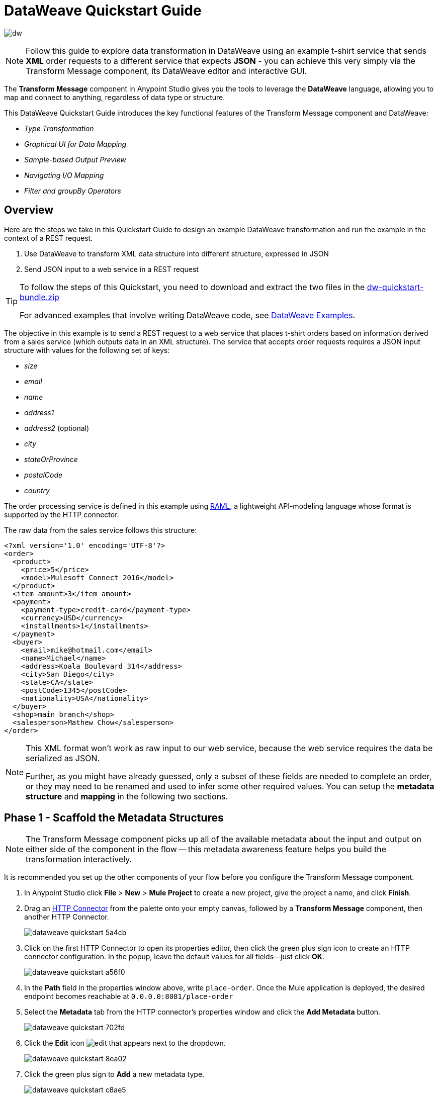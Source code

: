 = DataWeave Quickstart Guide
:keywords: studio, anypoint, esb, transform, transformer, format, aggregate, rename, split, filter convert, xml, json, csv, pojo, java object, metadata, dataweave, data weave, datamapper, dwl, dfl, dw, output structure, input structure, map, mapping


image:dw-logo.png[dw]

[NOTE]
Follow this guide to explore data transformation in DataWeave using an example t-shirt service that sends *XML* order requests to a different service that expects *JSON* - you can achieve this very simply via the Transform Message component, its DataWeave editor and interactive GUI.

The *Transform Message* component in Anypoint Studio gives you the tools to leverage the *DataWeave* language, allowing you to map and connect to anything, regardless of data type or structure.

This DataWeave Quickstart Guide introduces the key functional features of the Transform Message component and DataWeave:

* _Type Transformation_
* _Graphical UI for Data Mapping_
* _Sample-based Output Preview_
* _Navigating I/O Mapping_
* _Filter and groupBy Operators_


== Overview

Here are the steps we take in this Quickstart Guide to design an example DataWeave transformation and run the example in the context of a REST request.

. Use DataWeave to transform XML data structure into different structure, expressed in JSON
. Send JSON input to a web service in a REST request

[TIP]
====
To follow the steps of this Quickstart, you need to download and extract the two files in the link:_attachments/dw-quickstart-bundle.zip[dw-quickstart-bundle.zip]

For advanced examples that involve writing DataWeave code, see link:/mule-user-guide/v/3.8/dataweave-examples[DataWeave Examples].

====

The objective in this example is to send a REST request to a web service that places t-shirt orders based on information derived from a sales service (which outputs data in an XML structure). The service that accepts order requests requires a JSON input structure with values for the following set of keys:

* _size_
* _email_
* _name_
* _address1_
* _address2_ (optional)
* _city_
* _stateOrProvince_
* _postalCode_
* _country_

The order processing service is defined in this example using link:http://raml.org/[RAML], a lightweight API-modeling language whose format is supported by the HTTP connector.

The raw data from the sales service follows this structure:

[source, xml, linenums]
----
<?xml version='1.0' encoding='UTF-8'?>
<order>
  <product>
    <price>5</price>
    <model>Mulesoft Connect 2016</model>
  </product>
  <item_amount>3</item_amount>
  <payment>
    <payment-type>credit-card</payment-type>
    <currency>USD</currency>
    <installments>1</installments>
  </payment>
  <buyer>
    <email>mike@hotmail.com</email>
    <name>Michael</name>
    <address>Koala Boulevard 314</address>
    <city>San Diego</city>
    <state>CA</state>
    <postCode>1345</postCode>
    <nationality>USA</nationality>
  </buyer>
  <shop>main branch</shop>
  <salesperson>Mathew Chow</salesperson>
</order>
----

[NOTE]
====
This XML format won't work as raw input to our web service, because the web service requires the data be serialized as JSON.

Further, as you might have already guessed, only a subset of these fields are needed to complete an order, or they may need to be renamed  and used to infer some other required values. You can setup the *metadata structure* and *mapping* in the following two sections.
====

== Phase 1 - Scaffold the Metadata Structures

[NOTE]
The Transform Message component picks up all of the available metadata about the input and output on either side of the component in the flow -- this metadata awareness feature helps you build the transformation interactively.

It is recommended you set up the other components of your flow before you configure the Transform Message component.

. In Anypoint Studio click *File* > *New* > *Mule Project* to create a new project, give the project a name, and click *Finish*.
. Drag an link:/mule-user-guide/v/3.8/http-connector[HTTP Connector] from the palette onto your empty canvas, followed by a *Transform Message* component, then another HTTP Connector.
+
image::dataweave-quickstart-5a4cb.png[]
. Click on the first HTTP Connector to open its properties editor, then click the green plus sign icon to create an HTTP connector configuration. In the popup, leave the default values for all fields--just click *OK*.
+
image::dataweave-quickstart-a56f0.png[]

. In the *Path* field in the properties window above, write `place-order`. Once the Mule application is deployed, the desired endpoint becomes reachable at `0.0.0.0:8081/place-order`
. Select the *Metadata* tab from the HTTP connector's properties window and click the *Add Metadata* button.
+
image::dataweave-quickstart-702fd.png[]
. Click the *Edit* icon image:edit_button.png[edit] that appears next to the dropdown.
+
image::dataweave-quickstart-8ea02.png[]
+
. Click the green plus sign to *Add* a new metadata type.
+
image::dataweave-quickstart-c8ae5.png[]
+
. Name the metadata type `XML-order-input` and click *Create type*.
+
image::dataweave-quickstart-22a00.png[]
+
. Select *XML* as the type, choose *Example* from the dropdown and point it to the location of the `dw-tshirt-inputsample.xml` file, which you can extract from the bundle you downloaded at the start of this guide (link:_attachments/dw-quickstart-bundle.zip[dw-quickstart-bundle.zip]). Then click *Select* to use this metadata type.
+
image::dataweave-quickstart-26f37.png[]
+
[TIP]
Now if you select the Transform Message component by clicking it in the flow, the input section should show the fields that are expected in the *incoming payload* through the Transform Message.
+
image::dataweave-quickstart-4a1db.png[]
+
. Click on the *_second HTTP connector in the flow_* to open its properties editor. Click the green plus sign to create a new configuration for the HTTP connector. In the Global Element Properties popup find the "RAML Location" field, and give the proper path to the `t-shirt.raml` file, which is available in the bundle you downloaded earlier. Then click *Ok*.
+
image::dataweave-quickstart-6d4b7.png[]

. Back in the HTTP connector properties window, set "Path" to */orders* and use *POST* as the "Method", picking out of the options described in the RAML you attached.
+
image::dataweave-quickstart-3c9c7.png[]

. Note that if you click on the Transform Message component, the output section now reflects the data structure that's described in the RAML file for *POST*-ing to `/orders`.
+
image::dataweave-quickstart-f39a5.png[]

[NOTE]
In this example we need to convert XML input into JSON output. Because this difference is defined and known in the metadata of both the input and output, *DataWeave handles the conversion _implicitly_*.


== Phase 2 - Map Input Fields to Output Fields


. Use the link:/mule-user-guide/v/3.8/using-dataweave-in-studio#the-graphical-ui[DataWeave GUI] to create the actual mapping between the input and output fields. Simply click and drag a field in the input side to a field in the output side. The most obvious task is to match similarly named fields together if their direct mapping is desired. Do the same for those that are similar, if necessary:

** `address` and `address1`
** `state` and `stateOrProvince`
** `nationality` and `country`.

+

[NOTE]
The `address2` and `size` fields in the output side should remain unassigned.

+
image::dataweave-quickstart-1984d.png[map]

+

[NOTE]
====
Each of these actions draws a connection in the UI and generates DataWeave code in the text editor. At this point your DataWeave code should look like this:
====
+
[source, DataWeave, linenums]
----
%dw 1.0
%output application/json
---
{
	address1: payload.order.buyer.address,
	city: payload.order.buyer.city,
	country: payload.order.buyer.nationality,
	email: payload.order.buyer.email,
	name: payload.order.buyer.name,
	postalCode: payload.order.buyer.postCode as :string,
	stateOrProvince: payload.order.buyer.state
}
----

== How to Assign Fixed Values to Output

The transform that we mapped in the previous section does not account for the fields `size` or `address2` -- you can provide these fields with an expression to populate them with the desired value.

. Double click on the `address2` field in the output, seeing how this adds an icon next to the `address2` field, and generates the DataWeave code assigning this field the value `null`.
+
image::dataweave-quickstart-c1e53.png[]
+
. Do the same for the `size` field, then edit the DataWeave code directly to assign `size` the value `M`, for example, rather than going with the `null` value.
+
image::dataweave-quickstart-4abf1.png[]


== How to Use Conditional Logic in DataWeave

The transformation possibilities are endless. Let's make the transform we just completed more interesting by modifying the expression that populates the `size` field, into a conditional expression.

See how the expression that evaluates `size` has changed--it uses the link:/mule-user-guide/v/3.8/dataweave-language-introduction#unless-otherwise[Unless and Otherwise operators] to set the value to `M` _unless_ the buyer's state is Texas, in which case the shirt size, expressed as `size` becomes `XXL`.


[source, DataWeave, linenums]
----
%dw 1.0
%output application/json
---
{
	address1: payload.order.buyer.address,
	address2: null,
	city: payload.order.buyer.city,
	country: payload.order.buyer.nationality,
	email: payload.order.buyer.email,
	name: payload.order.buyer.name,
	postalCode: payload.order.buyer.postCode as :string,
	size: "M" unless payload.order.buyer.state == "TX" otherwise "XXL",
	stateOrProvince: payload.order.buyer.state
}
----


== How to Preview Output in the Transform Message Component

The Transform Message component provides realtime feedback in the editor; a preview of what your output data would look like at _run time_, which is responsive to changes in the metadata structure in design time.

[NOTE]
The *Preview* can only show an output preview given valid input sample data.

. To open this section click the `Preview` button on the top right corner of the editor.
+
image::dataweave-quickstart-07f8a.png[]
. As your metadata is based off a sample input you provided before, Studio uses the data in this sample to build out the output sample.
+
image::dataweave-quickstart-59e9c.png[]

. You can freely edit the sample data to test what would happen in corner cases. In your input section. Select the `payload` tab in your input section and replace any values there at will. When doing this, note how these values are populated into the values of the preview in real time, giving you a tangible representation of what the final result of your mapping will be.
+
image::dataweave-quickstart-75ca5.png[]

. Try populating the "state" field in the input sample with TX and note how the "size" field in the output sample is updated in real time.

. Save your Mule project and Deploy it to Studio's virtual server to try it out by right-clicking on the project and selecting `Run As -> Mule Application`.

. Using a tool like Postman (chrome extension), send an HTTP POST request to http://localhost:8081/place-order with a XML body like the one below:

[source, xml, linenums]
----
<?xml version='1.0' encoding='UTF-8'?>
<order>
  <product>
    <price>5</price>
    <model>Mulesoft Connect 2016</model>
  </product>
  <item_amount>3</item_amount>
  <payment>
    <payment-type>credit-card</payment-type>
    <currency>USD</currency>
    <installments>1</installments>
  </payment>
  <buyer>
    <email>mike@hotmail.com</email>
    <name>Michael</name>
    <address>Koala Boulevard 314</address>
    <city>San Diego</city>
    <state>TX</state>
    <postCode>1345</postCode>
    <nationality>USA</nationality>
  </buyer>
  <shop>main branch</shop>
  <salesperson>Mathew Chow</salesperson>
</order>
----

You should get a response with an JSON body that has a single value, this is the order ID for the shirt order you just placed.


== DataWeave Example Setup

. Drag two HTTP connectors and a Transform Message component into a new flow.
+
image::dataweave-quickstart-e4466.png[]

. Click on the first HTTP Connector to open its properties editor, then in the *Connector Configuration* select the one that you have already created in prior steps.

. In the *Path* field enter `get-products`. Once deployed, this generates a reachable endpoint at `0.0.0.0:8081/get-products`

. Click on the second HTTP connector to open its properties editor, then in the *Connector Configuration* select the one that you have already created in prior steps, which is linked to the RAML file you downloaded.

. Set the Path to */products* and the Method to *GET*.
. If you go and click on the Transform Message component, note that its input has been populated with the appropriate data structure to send, via a GET request to /products.
+
image::dataweave-quickstart-2196b.png[]

. Click on the *Preview* button to open the output preview. As there is no sample data available, you will be prompted to provide a sample.

+
image::dataweave-quickstart-be7fd.png[]

. Click the hyperlinked notification. This will open an editor tab in the input section with an empty scaffold of the known input structure, where every field is populated with `????`. You can edit it so that it displays more usable data. Paste the following example in that editor:

[source,json,linenums]
----
[
  {
    "productCode": "5423",
    "size": "m",
    "description": "Connect 2016",
    "count": 151
  },
    {
    "productCode": "2452",
    "size": "m",
    "description": "RAML",
    "count": 23
  },
    {
    "productCode": "4567",
    "size": "xxl",
    "description": "Connect 2016",
    "count": 329
  },
    {
    "productCode": "1256",
    "size": "s",
    "description": "RAML",
    "count": 0
  }
]
----

== Type Transformation and Important Operators

As with the other Transform Message component used in the first example of this Quickstart guide, in the *input section* you can see a tree that describes the data structure. As there's no metadata about the desired output, there isn't anything specified in the output section though. In this example we will write the DataWeave code *manually* to access more advanced features than are offered through the UI.


Click on your Transform Message component. In the link:/mule-user-guide/v/3.8/using-dataweave-in-studio#the-dataweave-text-editor[DataWeave text editor] replace the curly brackets '{}' for 'payload'.

image::dataweave-quickstart-7c173.png[]

This is the simplest transformation you can carry out, it replicates the input structure but changes the format from *JSON* to *Java*. Whatever exists in the payload – including any child elements at any depth – is transformed directly into Java without changing any of its structure.

Open the *Preview* tab and see a tree describing the structure of the data, this is what a Java preview always looks like:

image::dataweave-quickstart-fb3b7.png[]

You can easily change the link:/mule-user-guide/v/3.8/dataweave-language-introduction#output-directive[output directive] from the default `application/java` to `text/csv` or to any other of the link:/mule-user-guide/v/3.8/using-dataweave-formats[supported formats] and see the results of that transformation.

image::dataweave-quickstart-c8b4f.png[]

[NOTE]
Note that in this particular example, the format `application/XML` won't work as is because XML requires a parent node, which is absent here.

Change the output directive to `application/json` so that the final result is identical to the sample data in the input. Later on you can transform this in more interesting ways.

image::dataweave-quickstart-6381c.png[]

== map Operator

A simple "payload" can be passed on without modifications if you want to preserve the data structure, however if you need to change any of the specific data fields in the payload, then you need to interact with the payload's items individually.

. Place the following code in the DataWeave editor:
+

[source, DataWeave, linenums]
----
%dw 1.0
%output application/json
---
shirts: payload map {
	size: upper $.size,
	description: $.description,
	count: $.count
}
----

As the input is a collection of elements, each describing a product in inventory, this code uses the link:/mule-user-guide/v/3.8/dataweave-operators#map[Map operator] to treat each of these instances separately. What's enclosed in curly brackets right after the map operator is executed once for each element in the collection. Within this operation, the code refers to the currently selected instance via the `$` selector. The code in this example merely takes each item of the input and maps it to an identical field, with the exception of the *size* field, on which it applies the link:/mule-user-guide/v/3.8/dataweave-operators#upper[Upper operator] to change it to upper case.

If you open the *Preview* pane, you can see what this transform would output, given the sample as an input. The output is an object that contains a single array, each element in that array is one of the elements in the input, kept identical except that the size field appears in upper case.


[source,json,linenums]
----
{
  "shirts": [
    {
      "size": "M",
      "description": "Connect 2016",
      "count": 151
    },
    {
      "size": "M",
      "description": "RAML",
      "count": 23
    },
    {
      "size": "XXL",
      "description": "Connect 2016",
      "count": 329
    },
    {
      "size": "S",
      "description": "RAML",
      "count": 0
    }
  ]
}
----


== filter Operator


The result from the previous step includes a products for which there is zero stock. We can easily filter those cases out using the link:/mule-user-guide/v/3.8/dataweave-operators#filter[Filter operator]. Modify your DataWeave code to include `filter $.count > 0` in the end. Your code should look like this:

[source, DataWeave, linenums]
----
%dw 1.0
%output application/json
---
shirts: payload map {
	size: upper $.size,
	description: $.description,
	count: $.count
} filter $.count > 0
----

The filter operator takes an array as an input validates each element in it against a condition. In this case, the array it takes is the resulting array created by the map operation, since the filter operation is only executed once the map operation is already compiled. Note that the condition uses the `$` selector to signal the element of the array that is currently being revised.

[TIP]
See the link:/mule-user-guide/v/3.8/dataweave-language-introduction#precedence-table[Precedence Table] to have a clear idea about when each expression is compiled.


If you open the *Preview* pane, you can see what this transform would output, given the sample as an input. The output's array now contains one element less, which was the product that had 0 stock.

[source,json,linenums]
----
{
  "shirts": [
    {
      "size": "M",
      "description": "Connect 2016",
      "count": 151
    },
    {
      "size": "M",
      "description": "RAML",
      "count": 23
    },
    {
      "size": "XXL",
      "description": "Connect 2016",
      "count": 329
    }
  ]
}
----


== groupBy Operator

The elements in the output can be grouped conveniently. The link:/mule-user-guide/v/3.8/dataweave-operators#group-by[groupBy operator] can arrange a collection into a collection of collections where each has the elements that share a common value in one of their fields. Modify your DataWeave code to include `groupBy $.size` in the end. Your code should look like this:


[source, DataWeave, linenums]
----
%dw 1.0
%output application/json
---
shirts: payload map {
	size: upper $.size,
	description: $.description,
	count: $.count
} filter $.count > 0 groupBy $.size
----



The Group By operator takes an array as an input and focuses on one of its fields to group the elements according to the values in this field. In this case, the array it takes is the resulting array created by the map operation, since the groupBy operation is only executed once the map operation is already compiled. Note that the condition uses the `$` selector to signal the element of the array that is currently being revised.


If you open the *Preview* section, you can see what this transform would output, given the sample as an input. The output now contains an object with a single "shirts" object in it, which contains an array. Each different available value for "size" will have a corresponding element inside the "shirts" object, each holding an array of objects with every product that matches that value for size.


[source,json,linenums]
----
{
  "shirts": {
    "M": [
      {
        "size": "M",
        "description": "Connect 2016",
        "count": 151
      },
      {
        "size": "M",
        "description": "RAML",
        "count": 23
      }
    ],
    "XXL": [
      {
        "size": "XXL",
        "description": "Connect 2016",
        "count": 329
      }
    ]
  }
}
----



== See Also

* More advanced examples in link:/mule-user-guide/v/3.8/dataweave-examples[DataWeave Examples]
* link:/mule-user-guide/v/3.8/using-dataweave-in-studio[Using DataWeave in Studio]
* link:/mule-user-guide/v/3.8/dataweave-language-introduction[DataWeave Language Introduction]
* link:/mule-user-guide/v/3.8/dataweave-operators[DataWeave Operators]
* link:/mule-user-guide/v/3.8/dataweave-types[DataWeave Types]
* link:/mule-user-guide/v/3.8/dataweave-formats[DataWeave Formats]
* link:/mule-user-guide/v/3.8/dataweave-selectors[DataWeave Selectors]
* link:/mule-user-guide/v/3.8/mel-dataweave-functions[MEL DataWeave Functions]
* Migrate your old DataMapper components automatically using the link:/mule-user-guide/v/3.8/dataweave-migrator[DataWeave Migrator Tool]

